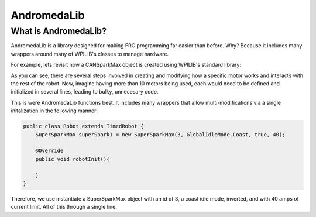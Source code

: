 AndromedaLib
============

What is AndromedaLib?
---------------------

AndromedaLib is a library designed for making FRC programming far easier than before. Why? Because it includes many wrappers around many of WPILIB's classes to manage hardware.

For example, lets revisit how a CANSparkMax object is created using WPILIB's standard library: 

.. code-block:: java
    public class Robot extends TimedRobot {
        CANSparkMax spark1 = new CANSparkMax(2, MotorType.kBrushless);
            
        @Override
        public void robotInit(){
            spark1.setInverted(true);
            spark1.setSmartCurrentLimit(40);
            spark1.burnFlash();
        }
    }


As you can see, there are several steps involved in creating and modifying how a specific motor works and interacts with the rest of the robot. Now, imagine having more than 10 motors being used, each would need to be defined and initialized in several lines, leading to bulky, unnecesary code. 

This is were AndromedaLib functions best. It includes many wrappers that allow multi-modifications via a single initalization in the following manner:

.. code-block:: java

    public class Robot extends TimedRobot {
        SuperSparkMax superSpark1 = new SuperSparkMax(3, GlobalIdleMode.Coast, true, 40);

        @Override
        public void robotInit(){
                
        }
    }

Therefore, we use instantiate a SuperSparkMax object with an id of 3, a coast idle mode, inverted, and with 40 amps of current limit. All of this through a single line.